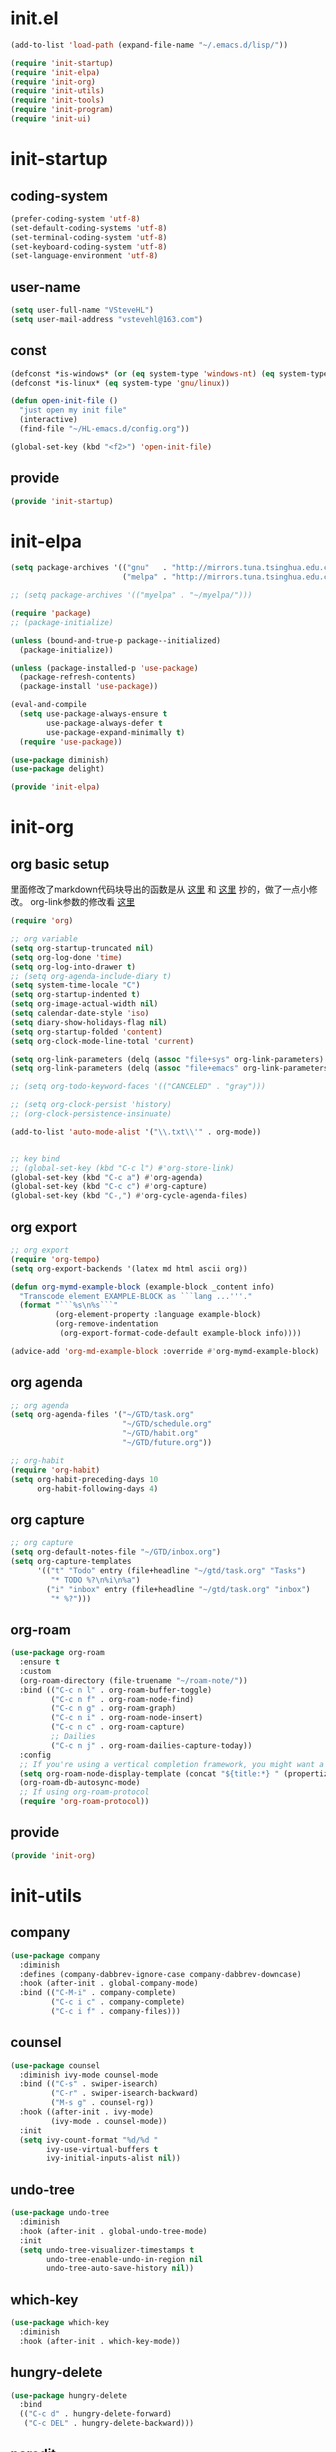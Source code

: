 # -*- coding: utf-8 -*-
#+STARTUP: overview
#+PROPERTY: header-args :mkdirp yes
  
* COMMENT early-init.el
  #+begin_src emacs-lisp :tangle ~/.emacs.d/early-init.el
    (push '(menu-bar-lines . 0) default-frame-alist)
    (push '(tool-bar-lines . 0) default-frame-alist)
    (push '(vertical-scroll-bars) default-frame-alist)
  #+end_src
* init.el
    #+begin_src emacs-lisp :tangle ~/.emacs.d/init.el
      (add-to-list 'load-path (expand-file-name "~/.emacs.d/lisp/"))

      (require 'init-startup)
      (require 'init-elpa)
      (require 'init-org)
      (require 'init-utils)
      (require 'init-tools)
      (require 'init-program)
      (require 'init-ui)
  #+end_src

* init-startup
** coding-system
#+begin_src emacs-lisp :tangle ~/.emacs.d/lisp/init-startup.el
  (prefer-coding-system 'utf-8)
  (set-default-coding-systems 'utf-8)
  (set-terminal-coding-system 'utf-8)
  (set-keyboard-coding-system 'utf-8)
  (set-language-environment 'utf-8)
#+end_src
** user-name
#+begin_src emacs-lisp :tangle ~/.emacs.d/lisp/init-startup.el
  (setq user-full-name "VSteveHL")
  (setq user-mail-address "vstevehl@163.com")
#+end_src
** const
#+begin_src emacs-lisp :tangle ~/.emacs.d/lisp/init-startup.el
  (defconst *is-windows* (or (eq system-type 'windows-nt) (eq system-type 'ms-dos)))
  (defconst *is-linux* (eq system-type 'gnu/linux))

  (defun open-init-file ()
    "just open my init file"
    (interactive)
    (find-file "~/HL-emacs.d/config.org"))

  (global-set-key (kbd "<f2>") 'open-init-file)
#+end_src

** provide
#+begin_src emacs-lisp :tangle ~/.emacs.d/lisp/init-startup.el
  (provide 'init-startup)
#+end_src

* init-elpa
  #+begin_src emacs-lisp :tangle ~/.emacs.d/lisp/init-elpa.el
    (setq package-archives '(("gnu"   . "http://mirrors.tuna.tsinghua.edu.cn/elpa/gnu/")
                             ("melpa" . "http://mirrors.tuna.tsinghua.edu.cn/elpa/melpa/")))

    ;; (setq package-archives '(("myelpa" . "~/myelpa/")))

    (require 'package)
    ;; (package-initialize)

    (unless (bound-and-true-p package--initialized)
      (package-initialize))

    (unless (package-installed-p 'use-package)
      (package-refresh-contents)
      (package-install 'use-package))

    (eval-and-compile
      (setq use-package-always-ensure t
            use-package-always-defer t
            use-package-expand-minimally t)
      (require 'use-package))

    (use-package diminish)
    (use-package delight)

    (provide 'init-elpa)
  #+end_src
  
* init-org
** org basic setup
里面修改了markdown代码块导出的函数是从 [[https://stackoverflow.com/questions/15717103/preferred-method-of-overriding-an-emacs-lisp-function][这里]] 和 [[https://emacs.stackexchange.com/questions/42471/how-to-export-markdown-from-org-mode-with-syntax][这里]] 抄的，做了一点小修改。
org-link参数的修改看 [[https://www.reddit.com/r/emacs/comments/oggf1d/whats_the_difference_between_org_mode_link_types/][这里]]
  #+begin_src emacs-lisp :tangle ~/.emacs.d/lisp/init-org.el
    (require 'org)

    ;; org variable
    (setq org-startup-truncated nil)
    (setq org-log-done 'time)
    (setq org-log-into-drawer t)
    ;; (setq org-agenda-include-diary t)
    (setq system-time-locale "C")
    (setq org-startup-indented t)
    (setq org-image-actual-width nil)
    (setq calendar-date-style 'iso)
    (setq diary-show-holidays-flag nil)
    (setq org-startup-folded 'content)
    (setq org-clock-mode-line-total 'current)

    (setq org-link-parameters (delq (assoc "file+sys" org-link-parameters) org-link-parameters))
    (setq org-link-parameters (delq (assoc "file+emacs" org-link-parameters) org-link-parameters))

    ;; (setq org-todo-keyword-faces '(("CANCELED" . "gray")))

    ;; (setq org-clock-persist 'history)
    ;; (org-clock-persistence-insinuate)

    (add-to-list 'auto-mode-alist '("\\.txt\\'" . org-mode))


    ;; key bind
    ;; (global-set-key (kbd "C-c l") #'org-store-link)
    (global-set-key (kbd "C-c a") #'org-agenda)
    (global-set-key (kbd "C-c c") #'org-capture)
    (global-set-key (kbd "C-,") #'org-cycle-agenda-files)
  #+end_src
** org export
#+begin_src emacs-lisp :tangle ~/.emacs.d/lisp/init-org.el
  ;; org export
  (require 'org-tempo)
  (setq org-export-backends '(latex md html ascii org))

  (defun org-mymd-example-block (example-block _content info)
    "Transcode element EXAMPLE-BLOCK as ```lang ...'''."
    (format "```%s\n%s```"
            (org-element-property :language example-block)
            (org-remove-indentation
             (org-export-format-code-default example-block info))))

  (advice-add 'org-md-example-block :override #'org-mymd-example-block)
#+end_src
** org agenda
  #+begin_src emacs-lisp :tangle ~/.emacs.d/lisp/init-org.el
    ;; org agenda
    (setq org-agenda-files '("~/GTD/task.org"
                             "~/GTD/schedule.org"
                             "~/GTD/habit.org"
                             "~/GTD/future.org"))

    ;; org-habit
    (require 'org-habit)
    (setq org-habit-preceding-days 10
          org-habit-following-days 4)
  #+end_src
  
** org capture
  #+begin_src emacs-lisp :tangle ~/.emacs.d/lisp/init-org.el
    ;; org capture
    (setq org-default-notes-file "~/GTD/inbox.org")
    (setq org-capture-templates
          '(("t" "Todo" entry (file+headline "~/gtd/task.org" "Tasks")
             "* TODO %?\n%i\n%a")
            ("i" "inbox" entry (file+headline "~/gtd/task.org" "inbox")
             "* %?")))
  #+end_src
  
** org-roam
  #+begin_src emacs-lisp :tangle ~/.emacs.d/lisp/init-org.el
    (use-package org-roam
      :ensure t
      :custom
      (org-roam-directory (file-truename "~/roam-note/"))
      :bind (("C-c n l" . org-roam-buffer-toggle)
             ("C-c n f" . org-roam-node-find)
             ("C-c n g" . org-roam-graph)
             ("C-c n i" . org-roam-node-insert)
             ("C-c n c" . org-roam-capture)
             ;; Dailies
             ("C-c n j" . org-roam-dailies-capture-today))
      :config
      ;; If you're using a vertical completion framework, you might want a more informative completion interface
      (setq org-roam-node-display-template (concat "${title:*} " (propertize "${tags:10}" 'face 'org-tag)))
      (org-roam-db-autosync-mode)
      ;; If using org-roam-protocol
      (require 'org-roam-protocol))
  #+end_src
  
** COMMENT org-crypt
  #+begin_src emacs-lisp :tangle ~/.emacs.d/lisp/init-org.el
    ;; epa
    (require 'epa-file)
    (epa-file-enable)
    (setq epa-file-encrypt-to nil
          epa-file-cache-passphrase-for-symmetric-encryption t)

    ;; org-crypt
    (require 'org-crypt)
    (org-crypt-use-before-save-magic)
    (setq auto-save-default nil)
    (setq org-tags-exclude-from-inheritance '("crypt"))
    (setq org-crypt-key nil)
  #+end_src
  
** provide
  #+begin_src emacs-lisp :tangle ~/.emacs.d/lisp/init-org.el
    (provide 'init-org)
  #+end_src
* init-utils
** company
#+begin_src emacs-lisp :tangle ~/.emacs.d/lisp/init-utils.el
  (use-package company
    :diminish
    :defines (company-dabbrev-ignore-case company-dabbrev-downcase)
    :hook (after-init . global-company-mode)
    :bind (("C-M-i" . company-complete)
           ("C-c i c" . company-complete)
           ("C-c i f" . company-files)))
#+end_src

** counsel
#+begin_src emacs-lisp :tangle ~/.emacs.d/lisp/init-utils.el
  (use-package counsel
    :diminish ivy-mode counsel-mode
    :bind (("C-s" . swiper-isearch)
           ("C-r" . swiper-isearch-backward)
           ("M-s g" . counsel-rg))
    :hook ((after-init . ivy-mode)
           (ivy-mode . counsel-mode))
    :init
    (setq ivy-count-format "%d/%d "
          ivy-use-virtual-buffers t
          ivy-initial-inputs-alist nil))
#+end_src

** undo-tree
#+begin_src emacs-lisp :tangle ~/.emacs.d/lisp/init-utils.el
  (use-package undo-tree
    :diminish
    :hook (after-init . global-undo-tree-mode)
    :init
    (setq undo-tree-visualizer-timestamps t
          undo-tree-enable-undo-in-region nil
          undo-tree-auto-save-history nil))
#+end_src

** which-key
#+begin_src emacs-lisp :tangle ~/.emacs.d/lisp/init-utils.el
  (use-package which-key
    :diminish
    :hook (after-init . which-key-mode))
#+end_src

** hungry-delete
#+begin_src emacs-lisp :tangle ~/.emacs.d/lisp/init-utils.el
  (use-package hungry-delete
    :bind
    (("C-c d" . hungry-delete-forward)
     ("C-c DEL" . hungry-delete-backward)))
#+end_src

** paredit
#+begin_src emacs-lisp :tangle ~/.emacs.d/lisp/init-utils.el
  (use-package paredit
     :diminish
     :hook ((lisp-mode racket-mode emacs-lisp-mode) . enable-paredit-mode))
#+end_src

** rainbow-delimiters
#+begin_src emacs-lisp :tangle ~/.emacs.d/lisp/init-utils.el
  (use-package rainbow-delimiters
    :hook (prog-mode . rainbow-delimiters-mode))
#+end_src

** elpa-mirror
#+begin_src emacs-lisp :tangle ~/.emacs.d/lisp/init-utils.el
  (use-package elpa-mirror)
#+end_src

** keyfreq
#+begin_src emacs-lisp :tangle ~/.emacs.d/lisp/init-utils.el
  (use-package keyfreq
    :hook ((after-init . keyfreq-mode))
    :config
    (keyfreq-autosave-mode 1))
#+end_src

** expand-region
#+begin_src emacs-lisp :tangle ~/.emacs.d/lisp/init-utils.el
  (use-package expand-region
    :bind ("C-=" . er/expand-region))
#+end_src

** avy
#+begin_src emacs-lisp :tangle ~/.emacs.d/lisp/init-utils.el
  (use-package avy
    :bind (("C-:" . avy-goto-char)
           ("M-g f" . avy-goto-line)
           ("M-g w" . avy-goto-word-1)
           ("M-g e" . avy-goto-word-0)
           ("C-'" . avy-goto-char-2)
           :map org-mode-map
           ("C-'" . avy-goto-char-2)))
#+end_src

** iedit
#+begin_src emacs-lisp :tangle ~/.emacs.d/lisp/init-utils.el
  (use-package iedit
    :bind ("C-;" . iedit-mode))
#+end_src
** provide
#+begin_src emacs-lisp :tangle ~/.emacs.d/lisp/init-utils.el
  (provide 'init-utils)
#+end_src
* init-tools
** git
#+begin_src emacs-lisp :tangle ~/.emacs.d/lisp/init-tools.el
  (use-package magit
    :bind (("C-x g" . magit-status)))

  (use-package git-modes)
#+end_src

** projectile
  #+begin_src emacs-lisp :tangle ~/.emacs.d/lisp/init-tools.el
    (use-package projectile
      :init
      (projectile-mode +1)
      :bind (:map projectile-mode-map
                  ("C-c p" . projectile-command-map)))
  #+end_src
** yasnippet
#+begin_src emacs-lisp :tangle ~/.emacs.d/lisp/init-tools.el
  (use-package yasnippet
    :bind
    (("C-c y n" . yas-new-snippet)
     ("C-c y s" . yas-insert-snippet)
     ("C-c y v" . yas-visit-snippet-file))
    :init
    (setq yas-snippet-dirs '("~/.emacs.d/snippets"))
    :config
    (yas-global-mode 1))

  (use-package yasnippet-snippets)
#+end_src
** COMMENT rg
#+begin_src emacs-lisp :tangle ~/.emacs.d/lisp/init-utils.el
  (use-package rg)
#+end_src
  
** provide
#+begin_src emacs-lisp :tangle ~/.emacs.d/lisp/init-tools.el
  (provide 'init-tools)
#+end_src

* init-program
** markdown
  #+begin_src emacs-lisp :tangle ~/.emacs.d/lisp/init-program.el
    (use-package markdown-mode
      :mode (("README\\.md\\'" . gfm-mode)
             ("\\.md\\'" . markdown-mode)))

    ;; (use-package toc-org
    ;;   :hook ((org-mode markdown-mode) . toc-org-mode))
  #+end_src
** TeX
#+begin_src emacs-lisp :tangle ~/.emacs.d/lisp/init-program.el
  (use-package auctex)

  (use-package cdlatex)

  (setq-default TeX-engine 'xetex)
#+end_src

** cc-mode
#+begin_src emacs-lisp :tangle ~/.emacs.d/lisp/init-program.el
  (setq c-default-style "bsd"
        c-basic-offset 4)
#+end_src

** COMMENT Lisp
#+begin_src emacs-lisp :tangle ~/.emacs.d/lisp/init-program.el
  (use-package slime
    :init
    (setq inferior-lisp-program "sbcl")
    :config
    (slime-setup '(slime-fancy slime-quicklisp slime-asdf)))

  ;; (use-package racket-mode
  ;;   :hook (racket-mode . racket-xp-mode))
#+end_src

** python
#+begin_src emacs-lisp :tangle ~/.emacs.d/lisp/init-program.el
  (setq python-shell-interpreter "ipython"
        python-shell-interpreter-args "-i --simple-prompt --InteractiveShell.display_page=True")
#+end_src

** COMMENT elpy
#+begin_src emacs-lisp :tangle ~/.emacs.d/lisp/init-program.el
  (setq python-shell-interpreter "ipython"
        python-shell-interpreter-args "-i --simple-prompt")

  (use-package elpy
    :init
    (elpy-enable))

  (add-hook 'elpy-mode-hook (lambda ()
                            (add-hook 'before-save-hook
                                      'elpy-yapf-fix-code nil t)))
#+end_src
** COMMENT web
#+begin_src emacs-lisp :tangle ~/.emacs.d/lisp/init-program.el
  (use-package web-mode
    :mode ("\\.html\\'" . web-mode))

  (use-package js2-mode
    :mode ("\\.js\\'" . js2-mode))
#+end_src

** provide
#+begin_src emacs-lisp :tangle ~/.emacs.d/lisp/init-program.el
  (provide 'init-program)
#+end_src
* init-ui
** UI
[[https://www.bilibili.com/read/cv13719366][自动保存]]
#+begin_src emacs-lisp :tangle ~/.emacs.d/lisp/init-ui.el
  (setq default-directory "~/")
  (setq delete-by-moving-to-trash t)
  (setq ring-bell-function 'ignore)
  (setq inhibit-splash-screen 1)
  ;; (setq make-backup-files nil)
  (global-set-key (kbd "<f5>") 'revert-buffer)
  (global-set-key (kbd "C-x C-b") 'ibuffer)
  (global-set-key (kbd "C-.") 'imenu)

  ;; (fset 'yes-or-no-p 'y-or-n-p)
  (define-key y-or-n-p-map [return] 'act)
  (setq use-short-answers t)

  (add-function :after after-focus-change-function
                (lambda () (save-some-buffers t)))

  ;; (save-place-mode 1)

  (use-package delsel
    :ensure nil
    :hook (after-init . delete-selection-mode))
#+end_src
** TUI
#+begin_src emacs-lisp :tangle ~/.emacs.d/lisp/init-ui.el
  (setq inhibit-splash-screen 1)
  (setq initial-scratch-message ";; Never gonna give you up ~\n\n")

  (setq show-paren-delay 0
        show-paren-when-point-inside-paren t
        show-paren-when-point-in-periphery t)
  (show-paren-mode 1)

  (global-display-line-numbers-mode)
  (winner-mode 1)
  (column-number-mode 1)

  (setq-default tab-width 4
                indent-tabs-mode nil)
#+end_src
** GUI
真的不知道该怎么设置……  为了让 daemon 模式下字体设置也生效，就简单粗暴地直接设定 default-frame-alist 了。由于 Linux 目前上用的是 emacs-nox，所以只让这个设定在 windows 上生效。
#+begin_src emacs-lisp :tangle ~/.emacs.d/lisp/init-ui.el
  (use-package emacs
    :ensure nil
    :if *is-windows*
    :config
    (setq-default cursor-type 'bar)
    (scroll-bar-mode -1)
    (tool-bar-mode 0)
    (set-fontset-font "fontset-default" 'han "霞鹜文楷")
    (setq default-frame-alist '((width . 90)
                                (height . 28)
                                (font . "JetBrains Mono-16"))))
  (use-package emacs
    :ensure nil
    :if *is-linux*
    :config
    (menu-bar-mode -1))
#+end_src
** COMMENT theme
#+begin_src emacs-lisp :tangle ~/.emacs.d/lisp/init-ui.el
  (use-package doom-themes
    :defer nil
    :config (load-theme 'doom-dracula t))
#+end_src
** provide
#+begin_src emacs-lisp :tangle ~/.emacs.d/lisp/init-ui.el
  (provide 'init-ui)
#+end_src
* COMMENT init-evil
#+begin_src emacs-lisp :tangle ~/.emacs.d/lisp/init-ui.el
  (use-package evil
    :hook (after-init . evil-mode)
    :config
    (setq evil-default-state 'emacs
          evil-emacs-state-cursor 'bar
          evil-undo-system 'undo-tree))
#+end_src
* runemacs.bat
最开始的方案是在bat文件里指定HOME目录
%~dp0: %0代表脚本自身，~dp表示变量扩充，d是扩充到分区，p是扩充到路径。%~dp0合起来就代表当前目录的路径。
set HOME=%~dp0
  #+begin_src
set HOME=C:\Users\<username>
"C:\portable\emacs-27.2-x86_64\bin\runemacs.exe"
  #+end_src

后来切换到守护进程(daemon)方式来运行emacs，于是设置了HOME变量并整了个ahk脚本
(此时也切换到了gccemacs，windows版本在这里下载 https://github.com/kiennq/emacs-build)
#+begin_src
#NoEnv  ; Recommended for performance and compatibility with future AutoHotkey releases.
; #Warn  ; Enable warnings to assist with detecting common errors.
SendMode Input  ; Recommended for new scripts due to its superior speed and reliability.
SetWorkingDir %A_ScriptDir%  ; Ensures a consistent starting directory.

run C:\portable\emacs-master-x86_64-full\bin\runemacs.exe --daemon, ,Hide
#+end_src

在守护进程运行之后，将emacsclientw.exe右键发送到桌面快捷方式，之后在 属性-目标 中加上 -c 即可

* COMMENT yasnippet

#+begin_src text :tangle ~/.emacs.d/snippets/org-mode/init-tangle
  # -*- mode: snippet -*-
  # name: init-tangle
  # key: qw
  # --

  ,#+begin_src emacs-lisp :tangle ~/.emacs.d/lisp/$1
  $0
  ,#+end_src
  #+end_src

